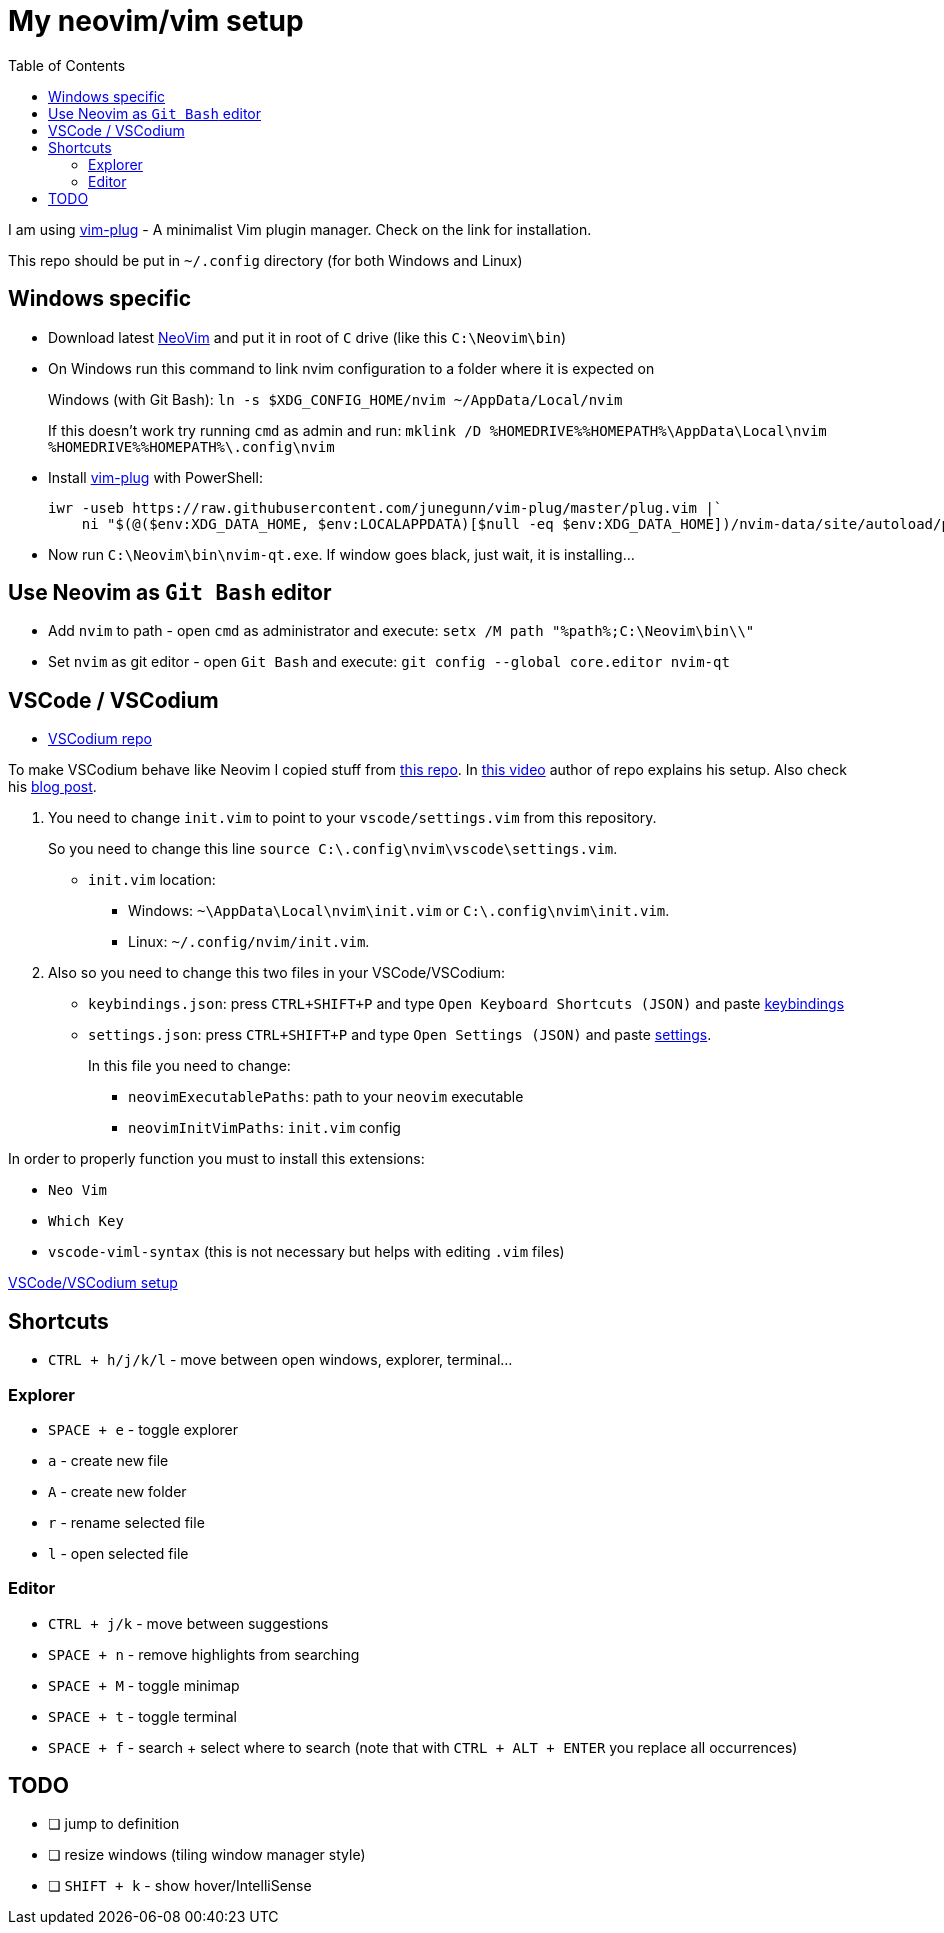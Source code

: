 = My neovim/vim setup
:toc:

I am using https://github.com/junegunn/vim-plug[vim-plug] - A minimalist Vim plugin manager.
Check on the link for installation.

This repo should be put in `~/.config` directory (for both Windows and Linux)


== Windows specific

* Download latest https://github.com/neovim/neovim/releases[NeoVim] and put it in root of `C`
drive (like this `C:\Neovim\bin`)

* On Windows run this command to link nvim configuration to a folder where it is expected on
+

Windows (with Git Bash):
`ln -s $XDG_CONFIG_HOME/nvim ~/AppData/Local/nvim`
+

If this doesn't work try running `cmd` as admin and run:
`mklink /D %HOMEDRIVE%%HOMEPATH%\AppData\Local\nvim %HOMEDRIVE%%HOMEPATH%\.config\nvim`

* Install https://github.com/junegunn/vim-plug#windows-powershell-1[vim-plug] with PowerShell:
+

[source,powershell]
----
iwr -useb https://raw.githubusercontent.com/junegunn/vim-plug/master/plug.vim |`
    ni "$(@($env:XDG_DATA_HOME, $env:LOCALAPPDATA)[$null -eq $env:XDG_DATA_HOME])/nvim-data/site/autoload/plug.vim" -Force
----

* Now run `C:\Neovim\bin\nvim-qt.exe`. If window goes black, just wait, it is installing...


== Use Neovim as `Git Bash` editor

* Add `nvim` to path - open `cmd` as administrator and execute:
`setx /M path "%path%;C:\Neovim\bin\\"`

* Set `nvim` as git editor - open `Git Bash` and execute: `git config --global core.editor nvim-qt`


== VSCode / VSCodium

* https://github.com/VSCodium/vscodium[VSCodium repo]

To make VSCodium behave like Neovim I copied stuff from https://github.com/ChristianChiarulli/nvim[this repo].
In https://youtu.be/g4dXZ0RQWdw[this video] author of repo explains his setup.
Also check his https://www.chrisatmachine.com/Neovim/22-vscodium-neovim/[blog post].


. You need to change `init.vim` to point to your `vscode/settings.vim` from this repository.
+
So you need to change this line `source C:\.config\nvim\vscode\settings.vim`.

* `init.vim` location:
** Windows: `~\AppData\Local\nvim\init.vim` or `C:\.config\nvim\init.vim`.
** Linux: `~/.config/nvim/init.vim`.

. Also so you need to change this two files in your VSCode/VSCodium:

* `keybindings.json`: press `CTRL+SHIFT+P` and type
`Open Keyboard Shortcuts (JSON)` and paste link:utils/vscodium_config/keybindings.json[keybindings]

* `settings.json`: press `CTRL+SHIFT+P` and type
`Open Settings (JSON)` and paste link:utils/vscodium_config/settings.json[settings].
+

In this file you need to change:

** `neovimExecutablePaths`: path to your `neovim` executable
** `neovimInitVimPaths`: `init.vim` config


In order to properly function you must to install this extensions:

* `Neo Vim`
* `Which Key`
* `vscode-viml-syntax` (this is not necessary but helps with editing `.vim` files)

link:utils/vscodium_config/VSCodiumSetup.adoc[VSCode/VSCodium setup]


== Shortcuts

* `CTRL + h/j/k/l` - move between open windows, explorer, terminal...


=== Explorer
* `SPACE + e` - toggle explorer
* `a` - create new file
* `A` - create new folder
* `r` - rename selected file
* `l` - open selected file


=== Editor
* `CTRL + j/k` - move between suggestions
* `SPACE + n` - remove highlights from searching
* `SPACE + M` - toggle minimap
* `SPACE + t` - toggle terminal
* `SPACE + f` - search + select where to search (note that with `CTRL + ALT + ENTER` you replace all
occurrences)


== TODO

* [ ] jump to definition
* [ ] resize windows (tiling window manager style)
* [ ] `SHIFT + k` - show hover/IntelliSense

